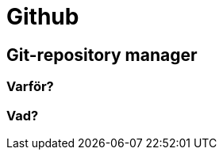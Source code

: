 = Github



== Git-repository manager



[discrete]
=== Varför?



[discrete]
=== Vad?


.Koncept:


